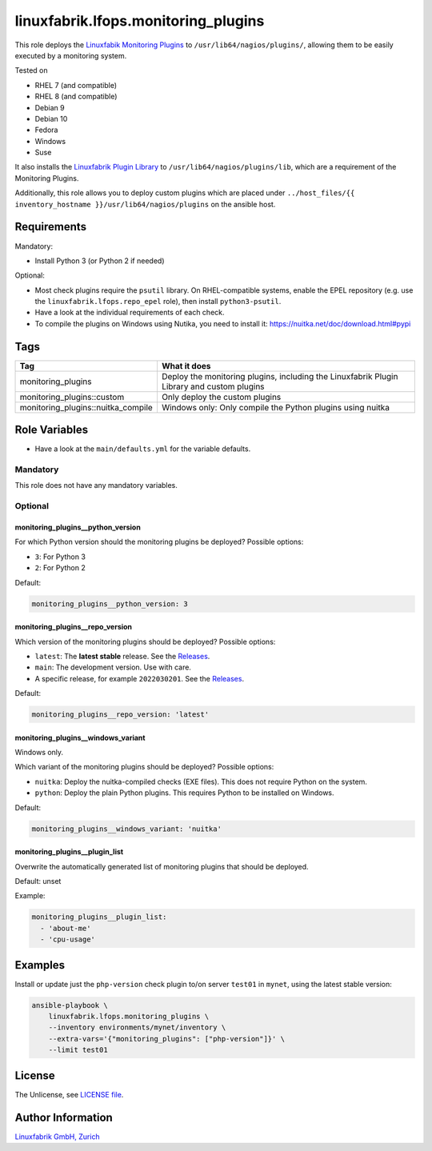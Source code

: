 linuxfabrik.lfops.monitoring_plugins
====================================

This role deploys the `Linuxfabik Monitoring Plugins <https://github.com/Linuxfabrik/monitoring-plugins>`_ to ``/usr/lib64/nagios/plugins/``, allowing them to be easily executed by a monitoring system.

Tested on

* RHEL 7 (and compatible)
* RHEL 8 (and compatible)
* Debian 9
* Debian 10
* Fedora
* Windows
* Suse

It also installs the `Linuxfabrik Plugin Library <https://github.com/Linuxfabrik/monitoring-plugins>`_ to ``/usr/lib64/nagios/plugins/lib``, which are a requirement of the Monitoring Plugins.

Additionally, this role allows you to deploy custom plugins which are placed under ``../host_files/{{ inventory_hostname }}/usr/lib64/nagios/plugins`` on the ansible host.


Requirements
------------

Mandatory:

* Install Python 3 (or Python 2 if needed)

Optional:

* Most check plugins require the ``psutil`` library. On RHEL-compatible systems, enable the EPEL repository (e.g. use the ``linuxfabrik.lfops.repo_epel`` role), then install ``python3-psutil``.
* Have a look at the individual requirements of each check.
* To compile the plugins on Windows using Nutika, you need to install it: https://nuitka.net/doc/download.html#pypi


Tags
----

.. csv-table::
    :header-rows: 1

    Tag,                                What it does
    monitoring_plugins,                 "Deploy the monitoring plugins, including the Linuxfabrik Plugin Library and custom plugins"
    monitoring_plugins::custom,         "Only deploy the custom plugins"
    monitoring_plugins::nuitka_compile, "Windows only: Only compile the Python plugins using nuitka"


Role Variables
--------------

* Have a look at the ``main/defaults.yml`` for the variable defaults.


Mandatory
~~~~~~~~~

This role does not have any mandatory variables.


Optional
~~~~~~~~


monitoring_plugins__python_version
^^^^^^^^^^^^^^^^^^^^^^^^^^^^^^^^^^

For which Python version should the monitoring plugins be deployed? Possible options:

* ``3``: For Python 3
* ``2``: For Python 2

Default:

.. code-block:: yaml

    monitoring_plugins__python_version: 3


monitoring_plugins__repo_version
^^^^^^^^^^^^^^^^^^^^^^^^^^^^^^^^

Which version of the monitoring plugins should be deployed? Possible options:

* ``latest``: The **latest stable** release. See the `Releases <https://github.com/Linuxfabrik/monitoring-plugins/releases>`_.
* ``main``: The development version. Use with care.
* A specific release, for example ``2022030201``. See the `Releases <https://github.com/Linuxfabrik/monitoring-plugins/releases>`_.

Default:

.. code-block:: yaml

    monitoring_plugins__repo_version: 'latest'


monitoring_plugins__windows_variant
^^^^^^^^^^^^^^^^^^^^^^^^^^^^^^^^^^^

Windows only.

Which variant of the monitoring plugins should be deployed? Possible options:

* ``nuitka``: Deploy the nuitka-compiled checks (EXE files). This does not require Python on the system.
* ``python``: Deploy the plain Python plugins. This requires Python to be installed on Windows.

Default:

.. code-block:: yaml

    monitoring_plugins__windows_variant: 'nuitka'


monitoring_plugins__plugin_list
^^^^^^^^^^^^^^^^^^^^^^^^^^^^^^^

Overwrite the automatically generated list of monitoring plugins that should be deployed.

Default: unset

Example:

.. code-block:: yaml

    monitoring_plugins__plugin_list:
      - 'about-me'
      - 'cpu-usage'


Examples
--------

Install or update just the ``php-version`` check plugin to/on server ``test01`` in ``mynet``, using the latest stable version:

.. code-block:: bash

    ansible-playbook \
        linuxfabrik.lfops.monitoring_plugins \
        --inventory environments/mynet/inventory \
        --extra-vars='{"monitoring_plugins": ["php-version"]}' \
        --limit test01


License
-------

The Unlicense, see `LICENSE file <https://unlicense.org/>`_.


Author Information
------------------

`Linuxfabrik GmbH, Zurich <https://www.linuxfabrik.ch>`_
